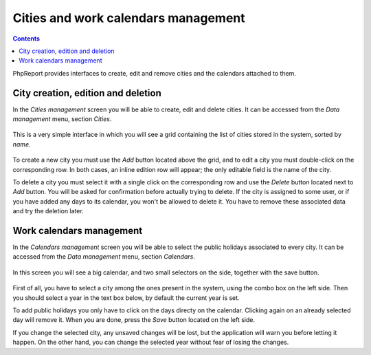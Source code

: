 Cities and work calendars management
####################################

.. contents::

PhpReport provides interfaces to create, edit and remove cities and the
calendars attached to them.

City creation, edition and deletion
=====================================

In the *Cities management* screen you will be able to create, edit and delete
cities. It can be accessed from the *Data management* menu, section *Cities*.

.. figure:: i/menu-data-mgmt-cities.png

This is a very simple interface in which you will see a grid containing the list
of cities stored in the system, sorted by *name*.

.. figure:: i/cities-mgmt-screen.png

To create a new city you must use the *Add* button located above the grid,
and to edit a city you must double-click on the corresponding row.
In both cases, an inline edition row will appear; the only editable field is the
name of the city.

To delete a city you must select it with a single click on the corresponding
row and use the *Delete* button located next to *Add* button. You will be asked
for confirmation before actually trying to delete. If the city is assigned to
some user, or if you have added any days to its calendar, you won't be allowed
to delete it. You have to remove these associated data and try the deletion later.

Work calendars management
=====================================

In the *Calendars management* screen you will be able to select the public
holidays associated to every city.
It can be accessed from the *Data management* menu, section *Calendars*.

.. figure:: i/menu-data-mgmt-calendars.png

In this screen you will see a big calendar, and two small selectors on the side,
together with the save button.

.. figure:: i/calendars-mgmt-screen.png

First of all, you have to select a city among the ones present in the system,
using the combo box on the left side. Then you should select a year in the text
box below, by default the current year is set.

To add public holidays you only have to click on the days directy on
the calendar. Clicking again on an already selected day will remove it. When you
are done, press the *Save* button located on the left side.

If you change the selected city, any unsaved changes will be lost, but the
application will warn you before letting it happen. On the other hand, you can
change the selected year without fear of losing the changes.

